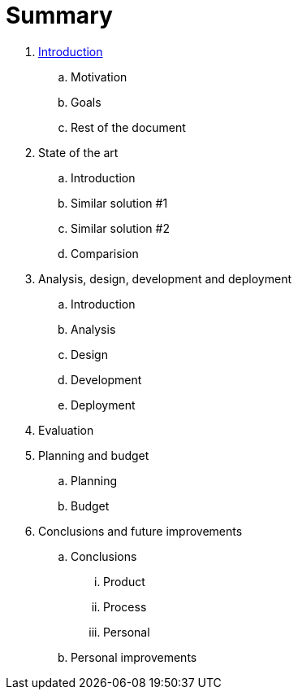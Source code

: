 = Summary

. link:README.adoc[Introduction]
.. Motivation
.. Goals
.. Rest of the document

. State of the art
.. Introduction
.. Similar solution #1
.. Similar solution #2
.. Comparision

. Analysis, design, development and deployment
.. Introduction
.. Analysis
.. Design
.. Development
.. Deployment

. Evaluation

. Planning and budget
.. Planning
.. Budget

. Conclusions and future improvements
.. Conclusions
... Product
... Process
... Personal
.. Personal improvements

